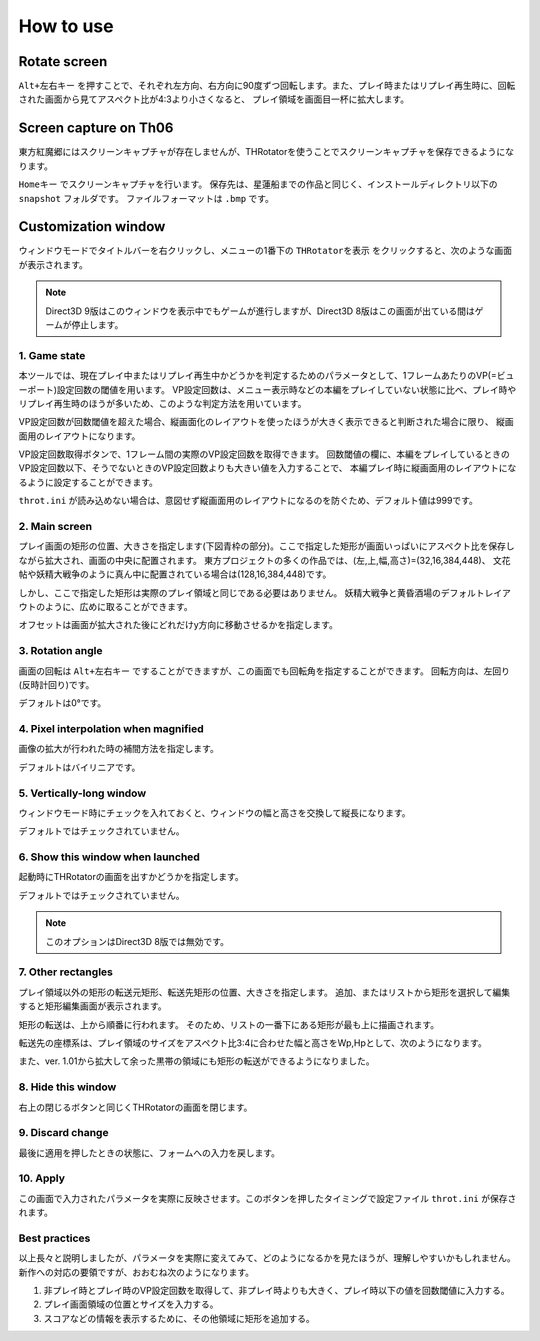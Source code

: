 ﻿=====================
How to use
=====================

Rotate screen
=====================

``Alt+左右キー`` を押すことで、それぞれ左方向、右方向に90度ずつ回転します。また、プレイ時またはリプレイ再生時に、回転された画面から見てアスペクト比が4:3より小さくなると、 プレイ領域を画面目一杯に拡大します。 



Screen capture on Th06
========================================

東方紅魔郷にはスクリーンキャプチャが存在しませんが、THRotatorを使うことでスクリーンキャプチャを保存できるようになります。

``Homeキー`` でスクリーンキャプチャを行います。
保存先は、星蓮船までの作品と同じく、インストールディレクトリ以下の ``snapshot`` フォルダです。
ファイルフォーマットは ``.bmp`` です。 


Customization window
=====================

ウィンドウモードでタイトルバーを右クリックし、メニューの1番下の ``THRotatorを表示`` をクリックすると、次のような画面が表示されます。

.. image:: ../images/custom.png

.. note:: Direct3D 9版はこのウィンドウを表示中でもゲームが進行しますが、Direct3D 8版はこの画面が出ている間はゲームが停止します。

1. Game state
-----------------------

本ツールでは、現在プレイ中またはリプレイ再生中かどうかを判定するためのパラメータとして、1フレームあたりのVP(=ビューポート)設定回数の閾値を用います。
VP設定回数は、メニュー表示時などの本編をプレイしていない状態に比べ、プレイ時やリプレイ再生時のほうが多いため、このような判定方法を用いています。

VP設定回数が回数閾値を超えた場合、縦画面化のレイアウトを使ったほうが大きく表示できると判断された場合に限り、 縦画面用のレイアウトになります。

VP設定回数取得ボタンで、1フレーム間の実際のVP設定回数を取得できます。
回数閾値の欄に、本編をプレイしているときのVP設定回数以下、そうでないときのVP設定回数よりも大きい値を入力することで、
本編プレイ時に縦画面用のレイアウトになるように設定することができます。

``throt.ini`` が読み込めない場合は、意図せず縦画面用のレイアウトになるのを防ぐため、デフォルト値は999です。

2. Main screen
-----------------------

プレイ画面の矩形の位置、大きさを指定します(下図青枠の部分)。ここで指定した矩形が画面いっぱいにアスペクト比を保存しながら拡大され、画面の中央に配置されます。
東方プロジェクトの多くの作品では、(左,上,幅,高さ)=(32,16,384,448)、
文花帖や妖精大戦争のように真ん中に配置されている場合は(128,16,384,448)です。

.. image:: ../images/pr.png

しかし、ここで指定した矩形は実際のプレイ領域と同じである必要はありません。
妖精大戦争と黄昏酒場のデフォルトレイアウトのように、広めに取ることができます。

オフセットは画面が拡大された後にどれだけy方向に移動させるかを指定します。

3. Rotation angle
-----------------------

画面の回転は ``Alt+左右キー`` ですることができますが、この画面でも回転角を指定することができます。
回転方向は、左回り(反時計回り)です。

デフォルトは0°です。


4. Pixel interpolation when magnified
-------------------------------------

画像の拡大が行われた時の補間方法を指定します。

デフォルトはバイリニアです。


5. Vertically-long window
-------------------------

ウィンドウモード時にチェックを入れておくと、ウィンドウの幅と高さを交換して縦長になります。

デフォルトではチェックされていません。


6. Show this window when launched
-----------------------------------------

起動時にTHRotatorの画面を出すかどうかを指定します。

デフォルトではチェックされていません。

.. note:: このオプションはDirect3D 8版では無効です。


7. Other rectangles
-------------------

プレイ領域以外の矩形の転送元矩形、転送先矩形の位置、大きさを指定します。
追加、またはリストから矩形を選択して編集すると矩形編集画面が表示されます。

矩形の転送は、上から順番に行われます。
そのため、リストの一番下にある矩形が最も上に描画されます。

転送先の座標系は、プレイ領域のサイズをアスペクト比3:4に合わせた幅と高さをWp,Hpとして、次のようになります。

.. image:: ../images/cs.png

また、ver. 1.01から拡大して余った黒帯の領域にも矩形の転送ができるようになりました。

8. Hide this window
---------------------------

右上の閉じるボタンと同じくTHRotatorの画面を閉じます。


9. Discard change
---------------------------

最後に適用を押したときの状態に、フォームへの入力を戻します。


10. Apply
---------------

この画面で入力されたパラメータを実際に反映させます。このボタンを押したタイミングで設定ファイル ``throt.ini`` が保存されます。


Best practices
-------------------

以上長々と説明しましたが、パラメータを実際に変えてみて、どのようになるかを見たほうが、理解しやすいかもしれません。 
新作への対応の要領ですが、おおむね次のようになります。

1. 非プレイ時とプレイ時のVP設定回数を取得して、非プレイ時よりも大きく、プレイ時以下の値を回数閾値に入力する。
2. プレイ画面領域の位置とサイズを入力する。
3. スコアなどの情報を表示するために、その他領域に矩形を追加する。

